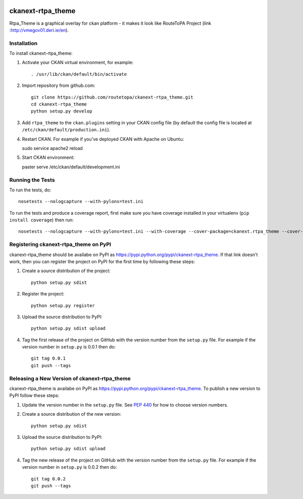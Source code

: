.. You should enable this project on travis-ci.org and coveralls.io to make
   these badges work. The necessary Travis and Coverage config files have been
   generated for you.

.. image:: https://travis-ci.org/arekstasiewicz/ckanext-rtpa_theme.svg?branch=master
    :target: https://travis-ci.org/arekstasiewicz/ckanext-rtpa_theme

.. image:: https://coveralls.io/repos/arekstasiewicz/ckanext-rtpa_theme/badge.png?branch=master
  :target: https://coveralls.io/r/arekstasiewicz/ckanext-rtpa_theme?branch=master

.. image:: https://pypip.in/download/ckanext-rtpa_theme/badge.svg
    :target: https://pypi.python.org/pypi//ckanext-rtpa_theme/
    :alt: Downloads

.. image:: https://pypip.in/version/ckanext-rtpa_theme/badge.svg
    :target: https://pypi.python.org/pypi/ckanext-rtpa_theme/
    :alt: Latest Version

.. image:: https://pypip.in/py_versions/ckanext-rtpa_theme/badge.svg
    :target: https://pypi.python.org/pypi/ckanext-rtpa_theme/
    :alt: Supported Python versions

.. image:: https://pypip.in/status/ckanext-rtpa_theme/badge.svg
    :target: https://pypi.python.org/pypi/ckanext-rtpa_theme/
    :alt: Development Status

.. image:: https://pypip.in/license/ckanext-rtpa_theme/badge.svg
    :target: https://pypi.python.org/pypi/ckanext-rtpa_theme/
    :alt: License

=============
ckanext-rtpa_theme
=============

Rtpa_Theme is a graphical overlay for ckan platform - it makes it look like RouteToPA Project (link :http://vmegov01.deri.ie/en). 




------------
Installation
------------

.. Add any additional install steps to the list below.
   For example installing any non-Python dependencies or adding any required
   config settings.

To install ckanext-rtpa_theme:

1. Activate your CKAN virtual environment, for example::

     . /usr/lib/ckan/default/bin/activate

2. Import repository from github.com::

    git clone https://github.com/routetopa/ckanext-rtpa_theme.git
    cd ckanext-rtpa_theme
    python setup.py develop

3. Add ``rtpa_theme`` to the ``ckan.plugins`` setting in your CKAN
   config file (by default the config file is located at
   ``/etc/ckan/default/production.ini``).

4. Restart CKAN. For example if you've deployed CKAN with Apache on Ubuntu::

   sudo service apache2 reload
     
5. Start CKAN environment::

   paster serve /etc/ckan/default/development.ini



-----------------
Running the Tests
-----------------

To run the tests, do::

    nosetests --nologcapture --with-pylons=test.ini

To run the tests and produce a coverage report, first make sure you have
coverage installed in your virtualenv (``pip install coverage``) then run::

    nosetests --nologcapture --with-pylons=test.ini --with-coverage --cover-package=ckanext.rtpa_theme --cover-inclusive --cover-erase --cover-tests


---------------------------------
Registering ckanext-rtpa_theme on PyPI
---------------------------------

ckanext-rtpa_theme should be availabe on PyPI as
https://pypi.python.org/pypi/ckanext-rtpa_theme. If that link doesn't work, then
you can register the project on PyPI for the first time by following these
steps:

1. Create a source distribution of the project::

     python setup.py sdist

2. Register the project::

     python setup.py register

3. Upload the source distribution to PyPI::

     python setup.py sdist upload

4. Tag the first release of the project on GitHub with the version number from
   the ``setup.py`` file. For example if the version number in ``setup.py`` is
   0.0.1 then do::

       git tag 0.0.1
       git push --tags


----------------------------------------
Releasing a New Version of ckanext-rtpa_theme
----------------------------------------

ckanext-rtpa_theme is availabe on PyPI as https://pypi.python.org/pypi/ckanext-rtpa_theme.
To publish a new version to PyPI follow these steps:

1. Update the version number in the ``setup.py`` file.
   See `PEP 440 <http://legacy.python.org/dev/peps/pep-0440/#public-version-identifiers>`_
   for how to choose version numbers.

2. Create a source distribution of the new version::

     python setup.py sdist

3. Upload the source distribution to PyPI::

     python setup.py sdist upload

4. Tag the new release of the project on GitHub with the version number from
   the ``setup.py`` file. For example if the version number in ``setup.py`` is
   0.0.2 then do::

       git tag 0.0.2
       git push --tags
